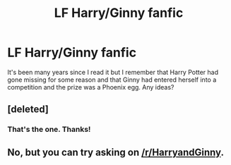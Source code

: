 #+TITLE: LF Harry/Ginny fanfic

* LF Harry/Ginny fanfic
:PROPERTIES:
:Author: AbstractParadigm
:Score: 7
:DateUnix: 1477788893.0
:DateShort: 2016-Oct-30
:FlairText: Request
:END:
It's been many years since I read it but I remember that Harry Potter had gone missing for some reason and that Ginny had entered herself into a competition and the prize was a Phoenix egg. Any ideas?


** [deleted]
:PROPERTIES:
:Score: 3
:DateUnix: 1477887731.0
:DateShort: 2016-Oct-31
:END:

*** That's the one. Thanks!
:PROPERTIES:
:Author: AbstractParadigm
:Score: 1
:DateUnix: 1477922005.0
:DateShort: 2016-Oct-31
:END:


** No, but you can try asking on [[/r/HarryandGinny]].
:PROPERTIES:
:Author: stefvh
:Score: 2
:DateUnix: 1477824989.0
:DateShort: 2016-Oct-30
:END:
